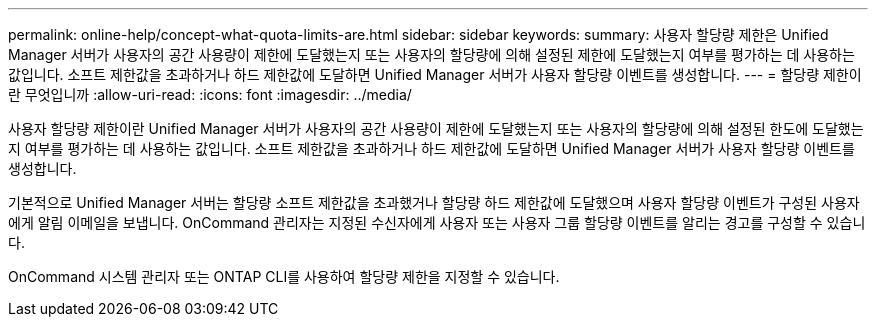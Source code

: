 ---
permalink: online-help/concept-what-quota-limits-are.html 
sidebar: sidebar 
keywords:  
summary: 사용자 할당량 제한은 Unified Manager 서버가 사용자의 공간 사용량이 제한에 도달했는지 또는 사용자의 할당량에 의해 설정된 제한에 도달했는지 여부를 평가하는 데 사용하는 값입니다. 소프트 제한값을 초과하거나 하드 제한값에 도달하면 Unified Manager 서버가 사용자 할당량 이벤트를 생성합니다. 
---
= 할당량 제한이란 무엇입니까
:allow-uri-read: 
:icons: font
:imagesdir: ../media/


[role="lead"]
사용자 할당량 제한이란 Unified Manager 서버가 사용자의 공간 사용량이 제한에 도달했는지 또는 사용자의 할당량에 의해 설정된 한도에 도달했는지 여부를 평가하는 데 사용하는 값입니다. 소프트 제한값을 초과하거나 하드 제한값에 도달하면 Unified Manager 서버가 사용자 할당량 이벤트를 생성합니다.

기본적으로 Unified Manager 서버는 할당량 소프트 제한값을 초과했거나 할당량 하드 제한값에 도달했으며 사용자 할당량 이벤트가 구성된 사용자에게 알림 이메일을 보냅니다. OnCommand 관리자는 지정된 수신자에게 사용자 또는 사용자 그룹 할당량 이벤트를 알리는 경고를 구성할 수 있습니다.

OnCommand 시스템 관리자 또는 ONTAP CLI를 사용하여 할당량 제한을 지정할 수 있습니다.
